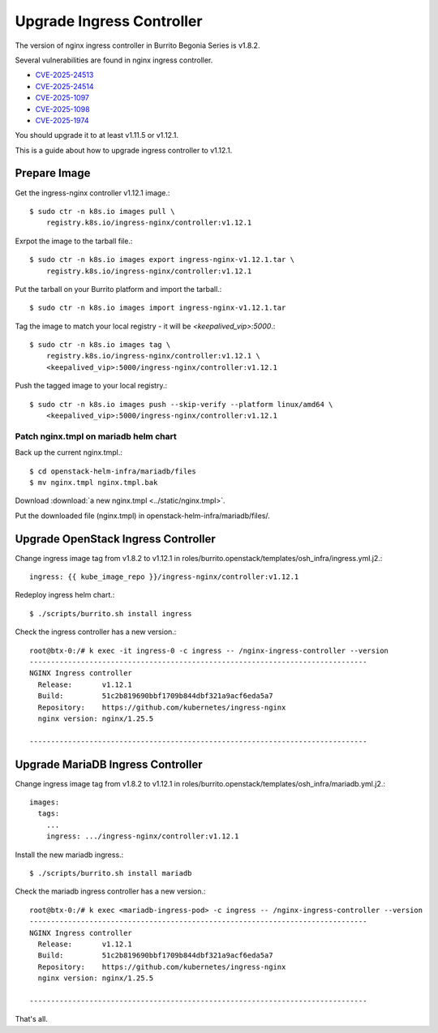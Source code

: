 Upgrade Ingress Controller
===========================

The version of nginx ingress controller in Burrito Begonia Series is v1.8.2.

Several vulnerabilities are found in nginx ingress controller.

* `CVE-2025-24513 <https://github.com/kubernetes/kubernetes/issues/131005>`_
* `CVE-2025-24514 <https://github.com/kubernetes/kubernetes/issues/131006>`_
* `CVE-2025-1097 <https://github.com/kubernetes/kubernetes/issues/131007>`_
* `CVE-2025-1098 <https://github.com/kubernetes/kubernetes/issues/131008>`_
* `CVE-2025-1974 <https://github.com/kubernetes/kubernetes/issues/131009>`_

You should upgrade it to at least v1.11.5 or v1.12.1.

This is a guide about how to upgrade ingress controller to v1.12.1.

Prepare Image
--------------

Get the ingress-nginx controller v1.12.1 image.::

    $ sudo ctr -n k8s.io images pull \
        registry.k8s.io/ingress-nginx/controller:v1.12.1

Exrpot the image to the tarball file.::

    $ sudo ctr -n k8s.io images export ingress-nginx-v1.12.1.tar \
        registry.k8s.io/ingress-nginx/controller:v1.12.1

Put the tarball on your Burrito platform and import the tarball.::

    $ sudo ctr -n k8s.io images import ingress-nginx-v1.12.1.tar

Tag the image to match your local registry - 
it will be *<keepalived_vip>:5000*.::

    $ sudo ctr -n k8s.io images tag \
        registry.k8s.io/ingress-nginx/controller:v1.12.1 \
        <keepalived_vip>:5000/ingress-nginx/controller:v1.12.1

Push the tagged image to your local registry.::

    $ sudo ctr -n k8s.io images push --skip-verify --platform linux/amd64 \
        <keepalived_vip>:5000/ingress-nginx/controller:v1.12.1

Patch nginx.tmpl on mariadb helm chart
++++++++++++++++++++++++++++++++++++++

Back up the current nginx.tmpl.::

    $ cd openstack-helm-infra/mariadb/files
    $ mv nginx.tmpl nginx.tmpl.bak

Download :download:`a new nginx.tmpl <../static/nginx.tmpl>`.

Put the downloaded file (nginx.tmpl) in openstack-helm-infra/mariadb/files/.

Upgrade OpenStack Ingress Controller
-------------------------------------

Change ingress image tag from v1.8.2 to v1.12.1 in 
roles/burrito.openstack/templates/osh_infra/ingress.yml.j2.::

    ingress: {{ kube_image_repo }}/ingress-nginx/controller:v1.12.1

Redeploy ingress helm chart.::

    $ ./scripts/burrito.sh install ingress

Check the ingress controller has a new version.::

    root@btx-0:/# k exec -it ingress-0 -c ingress -- /nginx-ingress-controller --version
    -------------------------------------------------------------------------------
    NGINX Ingress controller
      Release:       v1.12.1
      Build:         51c2b819690bbf1709b844dbf321a9acf6eda5a7
      Repository:    https://github.com/kubernetes/ingress-nginx
      nginx version: nginx/1.25.5
    
    -------------------------------------------------------------------------------

Upgrade MariaDB Ingress Controller
-------------------------------------

Change ingress image tag from v1.8.2 to v1.12.1 in 
roles/burrito.openstack/templates/osh_infra/mariadb.yml.j2.::

    images:
      tags:
        ...
        ingress: .../ingress-nginx/controller:v1.12.1

Install the new mariadb ingress.::

    $ ./scripts/burrito.sh install mariadb

Check the mariadb ingress controller has a new version.::

    root@btx-0:/# k exec <mariadb-ingress-pod> -c ingress -- /nginx-ingress-controller --version
    -------------------------------------------------------------------------------
    NGINX Ingress controller
      Release:       v1.12.1
      Build:         51c2b819690bbf1709b844dbf321a9acf6eda5a7
      Repository:    https://github.com/kubernetes/ingress-nginx
      nginx version: nginx/1.25.5

    -------------------------------------------------------------------------------

That's all.
